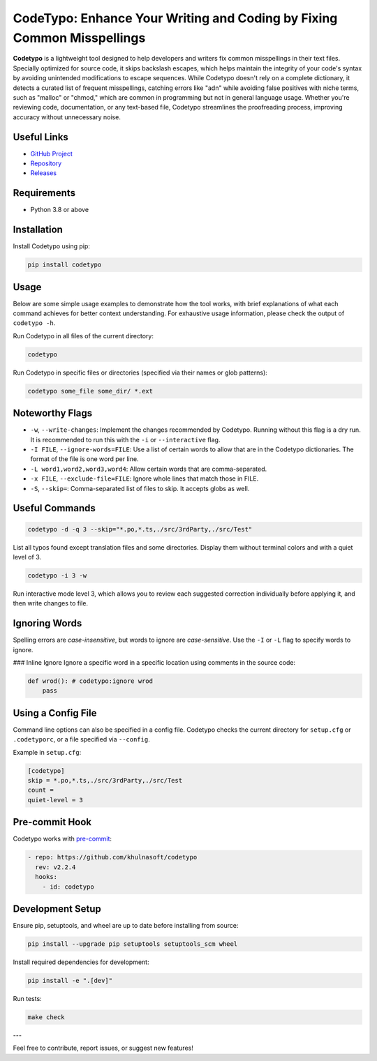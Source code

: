 CodeTypo: Enhance Your Writing and Coding by Fixing Common Misspellings
======================================================================

.. image:: https://img.shields.io/pypi/pyversions/codetypo
   :alt: PyPI - Python Version

.. image:: https://img.shields.io/pypi/v/codetypo
   :alt: PyPI

.. image:: https://img.shields.io/github/license/khulnasoft/codetypo
   :alt: GitHub

.. image:: https://img.shields.io/github/issues/khulnasoft/codetypo
   :alt: GitHub issues

.. image:: https://img.shields.io/github/forks/khulnasoft/codetypo
   :alt: GitHub forks

.. image:: https://img.shields.io/github/stars/khulnasoft/codetypo
   :alt: GitHub stars

**Codetypo** is a lightweight tool designed to help developers and writers fix common misspellings in their text files. Specially optimized for source code, it skips backslash escapes, which helps maintain the integrity of your code's syntax by avoiding unintended modifications to escape sequences. While Codetypo doesn't rely on a complete dictionary, it detects a curated list of frequent misspellings, catching errors like "adn" while avoiding false positives with niche terms, such as "malloc" or "chmod," which are common in programming but not in general language usage. Whether you're reviewing code, documentation, or any text-based file, Codetypo streamlines the proofreading process, improving accuracy without unnecessary noise.

Useful Links
-------------
- `GitHub Project <https://github.com/khulnasoft/codetypo>`_
- `Repository <https://github.com/khulnasoft/codetypo>`_
- `Releases <https://github.com/khulnasoft/codetypo/releases>`_

Requirements
------------
- Python 3.8 or above

Installation
------------
Install Codetypo using pip:

.. code-block:: sh

   pip install codetypo

Usage
-----
Below are some simple usage examples to demonstrate how the tool works, with brief explanations of what each command achieves for better context understanding. For exhaustive usage information, please check the output of ``codetypo -h``.

Run Codetypo in all files of the current directory:

.. code-block:: sh

   codetypo

Run Codetypo in specific files or directories (specified via their names or glob patterns):

.. code-block:: sh

   codetypo some_file some_dir/ *.ext

Noteworthy Flags
----------------
- ``-w``, ``--write-changes``: Implement the changes recommended by Codetypo. Running without this flag is a dry run. It is recommended to run this with the ``-i`` or ``--interactive`` flag.
- ``-I FILE``, ``--ignore-words=FILE``: Use a list of certain words to allow that are in the Codetypo dictionaries. The format of the file is one word per line.
- ``-L word1,word2,word3,word4``: Allow certain words that are comma-separated.
- ``-x FILE``, ``--exclude-file=FILE``: Ignore whole lines that match those in FILE.
- ``-S``, ``--skip=``: Comma-separated list of files to skip. It accepts globs as well.

Useful Commands
---------------
.. code-block:: sh

   codetypo -d -q 3 --skip="*.po,*.ts,./src/3rdParty,./src/Test"

List all typos found except translation files and some directories. Display them without terminal colors and with a quiet level of 3.

.. code-block:: sh

   codetypo -i 3 -w

Run interactive mode level 3, which allows you to review each suggested correction individually before applying it, and then write changes to file.

Ignoring Words
--------------
Spelling errors are *case-insensitive*, but words to ignore are *case-sensitive*. Use the ``-I`` or ``-L`` flag to specify words to ignore.

### Inline Ignore
Ignore a specific word in a specific location using comments in the source code:

.. code-block:: python

   def wrod(): # codetypo:ignore wrod
       pass

Using a Config File
-------------------
Command line options can also be specified in a config file. Codetypo checks the current directory for ``setup.cfg`` or ``.codetyporc``, or a file specified via ``--config``.

Example in ``setup.cfg``:

.. code-block:: ini

   [codetypo]
   skip = *.po,*.ts,./src/3rdParty,./src/Test
   count =
   quiet-level = 3

Pre-commit Hook
---------------
Codetypo works with `pre-commit <https://pre-commit.com/>`_:

.. code-block:: yaml

   - repo: https://github.com/khulnasoft/codetypo
     rev: v2.2.4
     hooks:
       - id: codetypo

Development Setup
-----------------
Ensure pip, setuptools, and wheel are up to date before installing from source:

.. code-block:: sh

   pip install --upgrade pip setuptools setuptools_scm wheel

Install required dependencies for development:

.. code-block:: sh

   pip install -e ".[dev]"

Run tests:

.. code-block:: sh

   make check

---

Feel free to contribute, report issues, or suggest new features!
